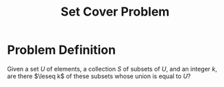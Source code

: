 :PROPERTIES:
:ID:       ae9e71d5-40b9-445a-8ed7-0061c9417bfe
:END:
#+title: Set Cover Problem
#+filetags: :np:

* Problem Definition
Given a set $U$ of elements, a collection $S$ of subsets of $U$, and an integer $k$, are there $\leseq k$ of these subsets whose union is equal to $U$?
